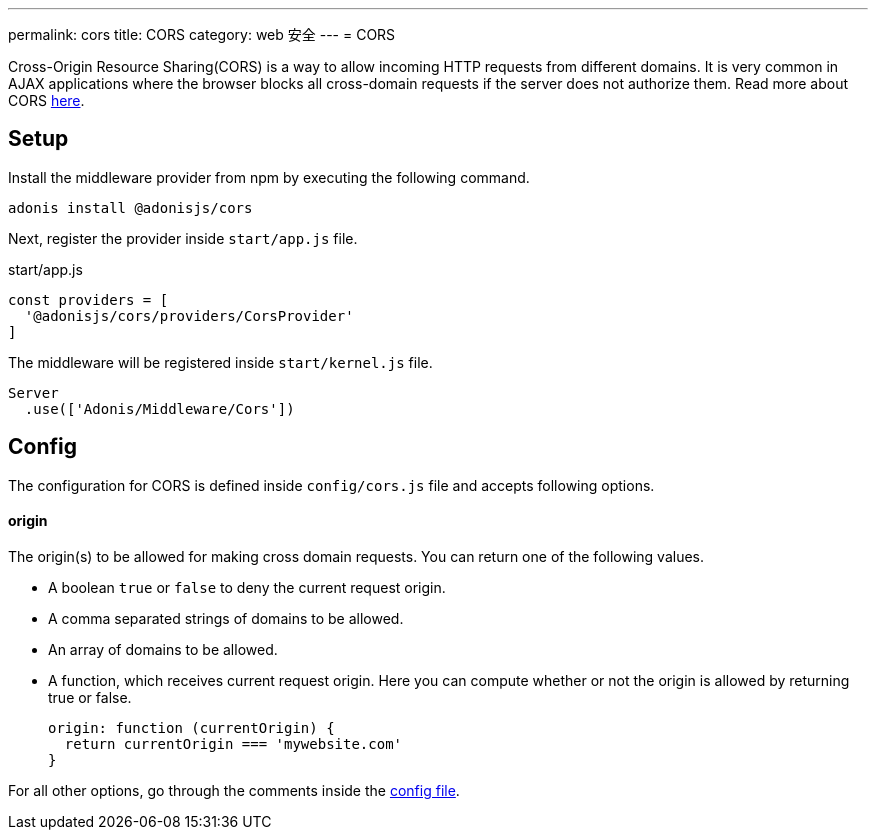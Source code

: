---
permalink: cors
title: CORS
category: web 安全
---
= CORS

toc::[]

Cross-Origin Resource Sharing(CORS) is a way to allow incoming HTTP requests from different domains. It is very common in AJAX applications where the browser blocks all cross-domain requests if the server does not authorize them. Read more about CORS link:https://developer.mozilla.org/en-US/docs/Web/HTTP/Access_control_CORS[here, window="_blank"].

== Setup
Install the middleware provider from npm by executing the following command.

[source, bash]
----
adonis install @adonisjs/cors
----

Next, register the provider inside `start/app.js` file.

.start/app.js
[source, javascript]
----
const providers = [
  '@adonisjs/cors/providers/CorsProvider'
]
----

The middleware will be registered inside `start/kernel.js` file.

[source, js]
----
Server
  .use(['Adonis/Middleware/Cors'])
----

== Config
The configuration for CORS is defined inside `config/cors.js` file and accepts following options.

==== origin
The origin(s) to be allowed for making cross domain requests. You can return one of the following values.

[ul-spaced]
- A boolean `true` or `false` to deny the current request origin.
- A comma separated strings of domains to be allowed.
- An array of domains to be allowed.
- A function, which receives current request origin. Here you can compute whether or not the origin is allowed by returning true or false.
+
[source, js]
----
origin: function (currentOrigin) {
  return currentOrigin === 'mywebsite.com'
}
----

For all other options, go through the comments inside the link:https://github.com/adonisjs/adonis-cors/blob/develop/config/cors.js#L3[config file, window="_blank"].
